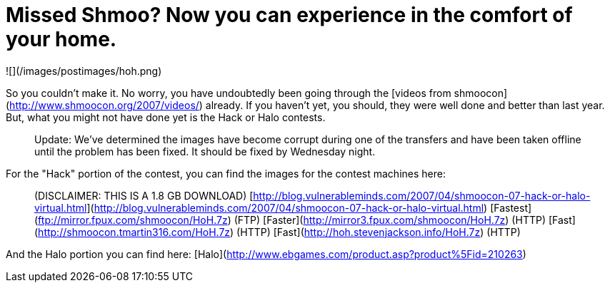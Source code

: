 = Missed Shmoo? Now you can experience in the comfort of your home.
:hp-tags: shmoocon, cons

![](/images/postimages/hoh.png)

So you couldn't make it. No worry, you have undoubtedly been going through the [videos from shmoocon](http://www.shmoocon.org/2007/videos/) already. If you haven't yet, you should, they were well done and better than last year. But, what you might not have done yet is the Hack or Halo contests.

> Update: We've determined the images have become corrupt during one of the transfers and have been taken offline until the problem has been fixed. It should be fixed by Wednesday night.

For the "Hack" portion of the contest, you can find the images for the contest machines here:

> (DISCLAIMER: THIS IS A 1.8 GB DOWNLOAD) [http://blog.vulnerableminds.com/2007/04/shmoocon-07-hack-or-halo-virtual.html](http://blog.vulnerableminds.com/2007/04/shmoocon-07-hack-or-halo-virtual.html) [Fastest](ftp://mirror.fpux.com/shmoocon/HoH.7z) (FTP) [Faster](http://mirror3.fpux.com/shmoocon/HoH.7z) (HTTP) [Fast](http://shmoocon.tmartin316.com/HoH.7z) (HTTP) [Fast](http://hoh.stevenjackson.info/HoH.7z) (HTTP)

And the Halo portion you can find here: [Halo](http://www.ebgames.com/product.asp?product%5Fid=210263)
